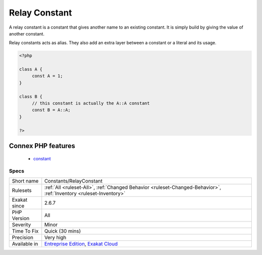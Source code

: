 .. _constants-relayconstant:

.. _relay-constant:

Relay Constant
++++++++++++++

.. meta::
	:description:
		Relay Constant: A relay constant is a constant that gives another name to an existing constant.
	:twitter:card: summary_large_image
	:twitter:site: @exakat
	:twitter:title: Relay Constant
	:twitter:description: Relay Constant: A relay constant is a constant that gives another name to an existing constant
	:twitter:creator: @exakat
	:twitter:image:src: https://www.exakat.io/wp-content/uploads/2020/06/logo-exakat.png
	:og:image: https://www.exakat.io/wp-content/uploads/2020/06/logo-exakat.png
	:og:title: Relay Constant
	:og:type: article
	:og:description: A relay constant is a constant that gives another name to an existing constant
	:og:url: https://php-tips.readthedocs.io/en/latest/tips/Constants/RelayConstant.html
	:og:locale: en
A relay constant is a constant that gives another name to an existing constant. It is simply build by giving the value of another constant.

Relay constants acts as alias. They also add an extra layer between a constant or a literal and its usage.

.. code-block:: php
   
   <?php
   
   class A {
   	const A = 1;
   }
   
   class B {
   	// this constant is actually the A::A constant 
   	const B = A::A;
   }
   
   ?>
Connex PHP features
-------------------

  + `constant <https://php-dictionary.readthedocs.io/en/latest/dictionary/constant.ini.html>`_


Specs
_____

+--------------+-------------------------------------------------------------------------------------------------------------------------+
| Short name   | Constants/RelayConstant                                                                                                 |
+--------------+-------------------------------------------------------------------------------------------------------------------------+
| Rulesets     | :ref:`All <ruleset-All>`, :ref:`Changed Behavior <ruleset-Changed-Behavior>`, :ref:`Inventory <ruleset-Inventory>`      |
+--------------+-------------------------------------------------------------------------------------------------------------------------+
| Exakat since | 2.6.7                                                                                                                   |
+--------------+-------------------------------------------------------------------------------------------------------------------------+
| PHP Version  | All                                                                                                                     |
+--------------+-------------------------------------------------------------------------------------------------------------------------+
| Severity     | Minor                                                                                                                   |
+--------------+-------------------------------------------------------------------------------------------------------------------------+
| Time To Fix  | Quick (30 mins)                                                                                                         |
+--------------+-------------------------------------------------------------------------------------------------------------------------+
| Precision    | Very high                                                                                                               |
+--------------+-------------------------------------------------------------------------------------------------------------------------+
| Available in | `Entreprise Edition <https://www.exakat.io/entreprise-edition>`_, `Exakat Cloud <https://www.exakat.io/exakat-cloud/>`_ |
+--------------+-------------------------------------------------------------------------------------------------------------------------+


